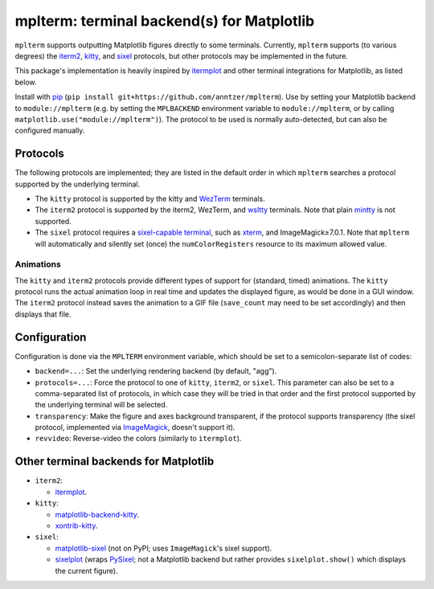 mplterm: terminal backend(s) for Matplotlib
===========================================

| |GitHub|

..
    |PyPI|

.. |GitHub|
   image:: https://img.shields.io/badge/github-anntzer%2Fmplterm-brightgreen
   :target: https://github.com/anntzer/mplterm
.. |PyPI|
   image:: https://img.shields.io/pypi/v/mplterm.svg
   :target: https://pypi.python.org/pypi/mplterm

``mplterm`` supports outputting Matplotlib figures directly to some terminals.
Currently, ``mplterm`` supports (to various degrees) the iterm2_, kitty_, and
sixel_ protocols, but other protocols may be implemented in the future.

This package's implementation is heavily inspired by itermplot_ and other
terminal integrations for Matplotlib, as listed below.

Install with pip_ (``pip install git+https://github.com/anntzer/mplterm``).
Use by setting your Matplotlib backend to ``module://mplterm`` (e.g. by setting
the ``MPLBACKEND`` environment variable to ``module://mplterm``, or by calling
``matplotlib.use("module://mplterm")``).  The protocol to be used is normally
auto-detected, but can also be configured manually.

Protocols
---------

The following protocols are implemented; they are listed in the default order
in which ``mplterm`` searches a protocol supported by the underlying terminal.

- The ``kitty`` protocol is supported by the kitty and WezTerm_ terminals.
- The ``iterm2`` protocol is supported by the iterm2, WezTerm, and wsltty_
  terminals.  Note that plain mintty_ is not supported.
- The ``sixel`` protocol requires a `sixel-capable terminal`_, such as xterm_,
  and ImageMagick≥7.0.1.  Note that ``mplterm`` will automatically and
  silently set (once) the ``numColorRegisters`` resource to its maximum allowed
  value.

Animations
~~~~~~~~~~

The ``kitty`` and ``iterm2`` protocols provide different types of support for
(standard, timed) animations.  The ``kitty`` protocol runs the actual animation
loop in real time and updates the displayed figure, as would be done in a GUI
window.  The ``iterm2`` protocol instead saves the animation to a GIF file
(``save_count`` may need to be set accordingly) and then displays that file.

Configuration
-------------

Configuration is done via the ``MPLTERM`` environment variable, which should be
set to a semicolon-separate list of codes:

- ``backend=...``: Set the underlying rendering backend (by default, "agg").
- ``protocols=...``: Force the protocol to one of ``kitty``, ``iterm2``, or
  ``sixel``.  This parameter can also be set to a comma-separated list of
  protocols, in which case they will be tried in that order and the first
  protocol supported by the underlying terminal will be selected.
- ``transparency``: Make the figure and axes background transparent, if the
  protocol supports transparency (the sixel protocol, implemented via
  ImageMagick_, doesn't support it).
- ``revvideo``: Reverse-video the colors (similarly to ``itermplot``).

Other terminal backends for Matplotlib
--------------------------------------

- ``iterm2``:

  - itermplot_.

- ``kitty``:

  - matplotlib-backend-kitty_.
  - xontrib-kitty_.

- ``sixel``:

  - matplotlib-sixel_ (not on PyPI; uses ``ImageMagick``'s sixel support).
  - sixelplot_ (wraps PySixel_; not a Matplotlib backend but rather provides
    ``sixelplot.show()`` which displays the current figure).

.. _ImageMagick: https://imagemagick.org/
.. _ipykernel: https://pypi.org/project/ipykernel/
.. _iterm2: https://iterm2.com/documentation-images.html
.. _itermplot: https://pypi.org/project/itermplot/
.. _kitty: https://sw.kovidgoyal.net/kitty/graphics-protocol/
.. _matplotlib-backend-kitty: https://github.com/jktr/matplotlib-backend-kitty
.. _matplotlib-sixel: https://github.com/koppa/matplotlib-sixel
.. _matplotlib-sixel: https://github.com/koppa/matplotlib-sixel
.. _mintty: https://mintty.github.io/
.. _pip: https://pip.pypa.io/
.. _PySixel: https://pypi.org/project/PySixel/
.. _sixel-capable terminal: https://www.arewesixelyet.com
.. _sixel: https://en.wikipedia.org/wiki/Sixel
.. _sixelplot: https://pypi.org/project/sixelplot/
.. _xontrib-kitty: https://pypi.org/project/xontib-kitty/
.. _xterm: https://invisible-island.net/xterm/
.. _WezTerm: https://wezfurlong.org/wezterm/
.. _wsltty: https://github.com/mintty/wsltty
